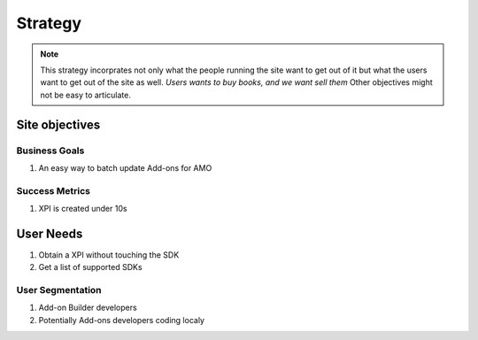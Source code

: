 .. _repackage-strategy_plane:

********
Strategy
********

.. note:: This strategy incorprates not only what the people running the site 
 want to get out of it but what the users want to get out of the site as well. 
 *Users wants to buy books, and we want sell them* Other objectives might not 
 be easy to articulate.


Site objectives
###############

Business Goals
**************

#. An easy way to batch update Add-ons for AMO


Success Metrics
***************

#. XPI is created under 10s


User Needs
##########

#. Obtain a XPI without touching the SDK

#. Get a list of supported SDKs


User Segmentation
*****************

#. Add-on Builder developers

#. Potentially Add-ons developers coding localy


